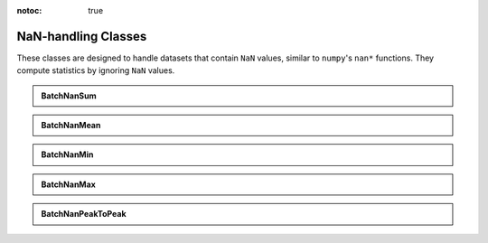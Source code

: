 :notoc: true

NaN-handling Classes
======================

These classes are designed to handle datasets that contain ``NaN`` values, similar to ``numpy``'s ``nan*`` functions. They compute statistics by ignoring ``NaN`` values.

.. admonition:: BatchNanSum
   :class: dropdown

   .. autoclass:: batchstats.nanstats.BatchNanSum
      :members: __init__, update_batch, __call__

.. admonition:: BatchNanMean
   :class: dropdown

   .. autoclass:: batchstats.nanstats.BatchNanMean
      :members: __init__, update_batch, __call__

.. admonition:: BatchNanMin
   :class: dropdown

   .. autoclass:: batchstats.nanstats.BatchNanMin
      :members: __init__, update_batch, __call__

.. admonition:: BatchNanMax
   :class: dropdown

   .. autoclass:: batchstats.nanstats.BatchNanMax
      :members: __init__, update_batch, __call__

.. admonition:: BatchNanPeakToPeak
   :class: dropdown

   .. autoclass:: batchstats.nanstats.BatchNanPeakToPeak
      :members: __init__, update_batch, __call__
